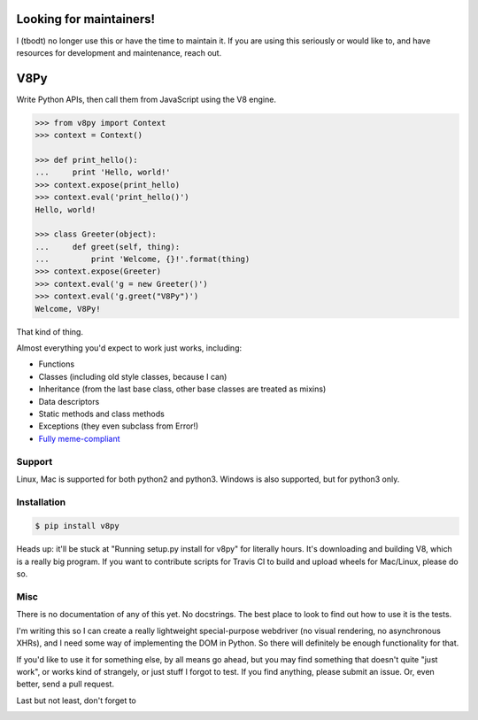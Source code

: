 Looking for maintainers!
====

I (tbodt) no longer use this or have the time to maintain it. If you are using this seriously or would like to, and have resources for development and maintenance, reach out.

V8Py
====

Write Python APIs, then call them from JavaScript using the V8 engine.

.. code-block:: python

    >>> from v8py import Context
    >>> context = Context()

    >>> def print_hello():
    ...     print 'Hello, world!'
    >>> context.expose(print_hello)
    >>> context.eval('print_hello()')
    Hello, world!

    >>> class Greeter(object):
    ...     def greet(self, thing):
    ...         print 'Welcome, {}!'.format(thing)
    >>> context.expose(Greeter)
    >>> context.eval('g = new Greeter()')
    >>> context.eval('g.greet("V8Py")')
    Welcome, V8Py!

That kind of thing.

Almost everything you'd expect to work just works, including:

* Functions
* Classes (including old style classes, because I can)
* Inheritance (from the last base class, other base classes are treated as mixins)
* Data descriptors
* Static methods and class methods
* Exceptions (they even subclass from Error!)
* `Fully meme-compliant <https://github.com/tbodt/v8py/blob/master/v8py/kappa.h>`_

Support
-------

Linux, Mac is supported for both python2 and python3.
Windows is also supported, but for python3 only.

Installation
------------

.. code-block:: bash

    $ pip install v8py

Heads up: it'll be stuck at "Running setup.py install for v8py" for literally
hours. It's downloading and building V8, which is a really big program. If you
want to contribute scripts for Travis CI to build and upload wheels for
Mac/Linux, please do so.

Misc
----

There is no documentation of any of this yet. No docstrings. The best place to
look to find out how to use it is the tests.

I'm writing this so I can create a really lightweight special-purpose webdriver
(no visual rendering, no asynchronous XHRs), and I need some way of
implementing the DOM in Python. So there will definitely be enough
functionality for that. 

If you'd like to use it for something else, by all means go ahead, but you may
find something that doesn't quite "just work", or works kind of strangely, or
just stuff I forgot to test. If you find anything, please submit an issue. Or,
even better, send a pull request.

Last but not least, don't forget to

.. image:: https://img.shields.io/badge/Say%20Thanks-!-1EAEDB.svg 
   :target: https://saythanks.io/to/tbodt
